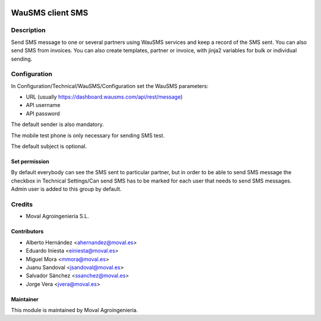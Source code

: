 .. image:: https://img.shields.io/badge/licence-AGPL--3-blue.svg
   :target: http://www.gnu.org/licenses/agpl-3.0-standalone.html
   :alt: License: AGPL-3

=================
WauSMS client SMS
=================

Description
===========
Send SMS message to one or several partners using WauSMS services and keep a
record of the SMS sent. You can also send SMS from invoices. You can also
create templates, partner or invoice, with jinja2 variables for bulk or
individual sending.

Configuration
=============
In Configuration/Technical/WauSMS/Configuration set the WauSMS parameters:

* URL (usually https://dashboard.wausms.com/api/rest/message)
* API username
* API password

The default sender is also mandatory.

The mobile test phone is only necessary for sending SMS test.

The default subject is optional.

Set permission
--------------

By default everybody can see the SMS sent to particular partner, but in order to be able
to send SMS message the checkbox in Technical Settings/Can send SMS has to be marked for
each user that needs to send SMS messages. Admin user is added to this group by default.

Credits
=======

* Moval Agroingeniería S.L.

Contributors
------------

* Alberto Hernández <ahernandez@moval.es>
* Eduardo Iniesta <einiesta@moval.es>
* Miguel Mora <mmora@moval.es>
* Juanu Sandoval <jsandoval@moval.es>
* Salvador Sánchez <ssanchez@moval.es>
* Jorge Vera <jvera@moval.es>

Maintainer
----------

.. image:: https://services.moval.es/static/images/logo_moval_small.png
   :target: http://moval.es
   :alt: Moval Agroingeniería

This module is maintained by Moval Agroingeniería.
